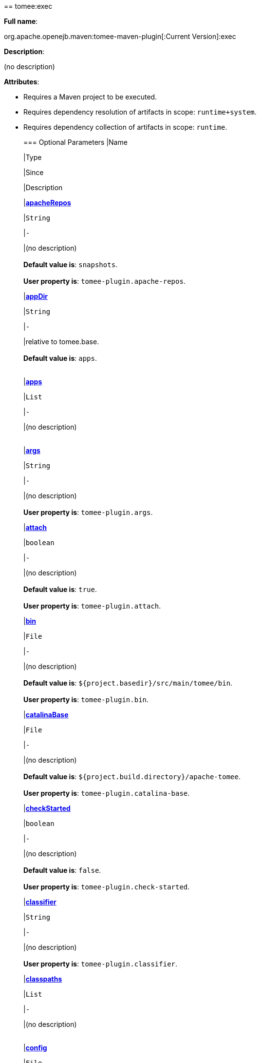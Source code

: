 +++<div class="section">+++== tomee:exec

*Full name*:

org.apache.openejb.maven:tomee-maven-plugin[:Current Version]:exec

*Description*:

(no description)

*Attributes*:

* Requires a Maven project to be executed.
* Requires dependency resolution of artifacts in scope: +++<tt>+++runtime+system+++</tt>+++.
* Requires dependency collection of artifacts in scope: +++<tt>+++runtime+++</tt>+++.+++<div class="section">+++=== Optional Parameters+++<table class="bodyTable" border="0">++++++<tr class="a">+++
|Name


|Type


|Since


|Description

+++<tr class="b">+++
|+++<b>++++++<a href="#apacheRepos">+++apacheRepos+++</a>++++++</b>+++


|+++<tt>+++String+++</tt>+++


|+++<tt>+++-+++</tt>+++


|(no description)+++<br>++++++</br>++++++<b>+++Default value is+++</b>+++: +++<tt>+++snapshots+++</tt>+++.+++<br>++++++</br>++++++<b>+++User property is+++</b>+++: +++<tt>+++tomee-plugin.apache-repos+++</tt>+++.

+++<tr class="a">+++
|+++<b>++++++<a href="#appDir">+++appDir+++</a>++++++</b>+++


|+++<tt>+++String+++</tt>+++


|+++<tt>+++-+++</tt>+++


|relative to tomee.base.+++<br>++++++</br>++++++<b>+++Default value is+++</b>+++: +++<tt>+++apps+++</tt>+++.+++<br>++++++</br>+++

+++<tr class="b">+++
|+++<b>++++++<a href="#apps">+++apps+++</a>++++++</b>+++


|+++<tt>+++List+++</tt>+++


|+++<tt>+++-+++</tt>+++


|(no description)+++<br>++++++</br>+++

+++<tr class="a">+++
|+++<b>++++++<a href="#args">+++args+++</a>++++++</b>+++


|+++<tt>+++String+++</tt>+++


|+++<tt>+++-+++</tt>+++


|(no description)+++<br>++++++</br>++++++<b>+++User property is+++</b>+++: +++<tt>+++tomee-plugin.args+++</tt>+++.

+++<tr class="b">+++
|+++<b>++++++<a href="#attach">+++attach+++</a>++++++</b>+++


|+++<tt>+++boolean+++</tt>+++


|+++<tt>+++-+++</tt>+++


|(no description)+++<br>++++++</br>++++++<b>+++Default value is+++</b>+++: +++<tt>+++true+++</tt>+++.+++<br>++++++</br>++++++<b>+++User property is+++</b>+++: +++<tt>+++tomee-plugin.attach+++</tt>+++.

+++<tr class="a">+++
|+++<b>++++++<a href="#bin">+++bin+++</a>++++++</b>+++


|+++<tt>+++File+++</tt>+++


|+++<tt>+++-+++</tt>+++


|(no description)+++<br>++++++</br>++++++<b>+++Default value is+++</b>+++: +++<tt>+++${project.basedir}/src/main/tomee/bin+++</tt>+++.+++<br>++++++</br>++++++<b>+++User property is+++</b>+++: +++<tt>+++tomee-plugin.bin+++</tt>+++.

+++<tr class="b">+++
|+++<b>++++++<a href="#catalinaBase">+++catalinaBase+++</a>++++++</b>+++


|+++<tt>+++File+++</tt>+++


|+++<tt>+++-+++</tt>+++


|(no description)+++<br>++++++</br>++++++<b>+++Default value is+++</b>+++: +++<tt>+++${project.build.directory}/apache-tomee+++</tt>+++.+++<br>++++++</br>++++++<b>+++User property is+++</b>+++: +++<tt>+++tomee-plugin.catalina-base+++</tt>+++.

+++<tr class="a">+++
|+++<b>++++++<a href="#checkStarted">+++checkStarted+++</a>++++++</b>+++


|+++<tt>+++boolean+++</tt>+++


|+++<tt>+++-+++</tt>+++


|(no description)+++<br>++++++</br>++++++<b>+++Default value is+++</b>+++: +++<tt>+++false+++</tt>+++.+++<br>++++++</br>++++++<b>+++User property is+++</b>+++: +++<tt>+++tomee-plugin.check-started+++</tt>+++.

+++<tr class="b">+++
|+++<b>++++++<a href="#classifier">+++classifier+++</a>++++++</b>+++


|+++<tt>+++String+++</tt>+++


|+++<tt>+++-+++</tt>+++


|(no description)+++<br>++++++</br>++++++<b>+++User property is+++</b>+++: +++<tt>+++tomee-plugin.classifier+++</tt>+++.

+++<tr class="a">+++
|+++<b>++++++<a href="#classpaths">+++classpaths+++</a>++++++</b>+++


|+++<tt>+++List+++</tt>+++


|+++<tt>+++-+++</tt>+++


|(no description)+++<br>++++++</br>+++

+++<tr class="b">+++
|+++<b>++++++<a href="#config">+++config+++</a>++++++</b>+++


|+++<tt>+++File+++</tt>+++


|+++<tt>+++-+++</tt>+++


|(no description)+++<br>++++++</br>++++++<b>+++Default value is+++</b>+++: +++<tt>+++${project.basedir}/src/main/tomee/conf+++</tt>+++.+++<br>++++++</br>++++++<b>+++User property is+++</b>+++: +++<tt>+++tomee-plugin.conf+++</tt>+++.

+++<tr class="a">+++
|+++<b>++++++<a href="#context">+++context+++</a>++++++</b>+++


|+++<tt>+++String+++</tt>+++


|+++<tt>+++-+++</tt>+++


|rename the current artifact+++<br>++++++</br>+++

+++<tr class="b">+++
|+++<b>++++++<a href="#debug">+++debug+++</a>++++++</b>+++


|+++<tt>+++boolean+++</tt>+++


|+++<tt>+++-+++</tt>+++


|(no description)+++<br>++++++</br>++++++<b>+++Default value is+++</b>+++: +++<tt>+++false+++</tt>+++.+++<br>++++++</br>++++++<b>+++User property is+++</b>+++: +++<tt>+++tomee-plugin.debug+++</tt>+++.

+++<tr class="a">+++
|+++<b>++++++<a href="#debugPort">+++debugPort+++</a>++++++</b>+++


|+++<tt>+++int+++</tt>+++


|+++<tt>+++-+++</tt>+++


|(no description)+++<br>++++++</br>++++++<b>+++Default value is+++</b>+++: +++<tt>+++5005+++</tt>+++.+++<br>++++++</br>++++++<b>+++User property is+++</b>+++: +++<tt>+++tomee-plugin.debugPort+++</tt>+++.

+++<tr class="b">+++
|+++<b>++++++<a href="#deployOpenEjbApplication">+++deployOpenEjbApplication+++</a>++++++</b>+++


|+++<tt>+++boolean+++</tt>+++


|+++<tt>+++-+++</tt>+++


|(no description)+++<br>++++++</br>++++++<b>+++Default value is+++</b>+++: +++<tt>+++false+++</tt>+++.+++<br>++++++</br>++++++<b>+++User property is+++</b>+++: +++<tt>+++tomee-plugin.deploy-openejb-internal-application+++</tt>+++.

+++<tr class="a">+++
|+++<b>++++++<a href="#distributionName">+++distributionName+++</a>++++++</b>+++


|+++<tt>+++String+++</tt>+++


|+++<tt>+++-+++</tt>+++


|(no description)+++<br>++++++</br>++++++<b>+++Default value is+++</b>+++: +++<tt>+++tomee.zip+++</tt>+++.+++<br>++++++</br>++++++<b>+++User property is+++</b>+++: +++<tt>+++tomee-plugin.distribution-name+++</tt>+++.

+++<tr class="b">+++
|+++<b>++++++<a href="#docBases">+++docBases+++</a>++++++</b>+++


|+++<tt>+++List+++</tt>+++


|+++<tt>+++-+++</tt>+++


|for TomEE and wars only, which docBase to use for this war.+++<br>++++++</br>+++

+++<tr class="a">+++
|+++<b>++++++<a href="#ejbRemote">+++ejbRemote+++</a>++++++</b>+++


|+++<tt>+++boolean+++</tt>+++


|+++<tt>+++-+++</tt>+++


|(no description)+++<br>++++++</br>++++++<b>+++Default value is+++</b>+++: +++<tt>+++true+++</tt>+++.+++<br>++++++</br>++++++<b>+++User property is+++</b>+++: +++<tt>+++tomee-plugin.ejb-remote+++</tt>+++.

+++<tr class="b">+++
|+++<b>++++++<a href="#execFile">+++execFile+++</a>++++++</b>+++


|+++<tt>+++File+++</tt>+++


|+++<tt>+++-+++</tt>+++


|(no description)+++<br>++++++</br>++++++<b>+++Default value is+++</b>+++: +++<tt>+++${project.build.directory}/${project.build.finalName}-exec.jar+++</tt>+++.+++<br>++++++</br>++++++<b>+++User property is+++</b>+++: +++<tt>+++tomee-plugin.exec-file+++</tt>+++.

+++<tr class="a">+++
|+++<b>++++++<a href="#externalRepositories">+++externalRepositories+++</a>++++++</b>+++


|+++<tt>+++List+++</tt>+++


|+++<tt>+++-+++</tt>+++


|for TomEE and wars only, add some external repositories to
classloader.+++<br>++++++</br>+++

+++<tr class="b">+++
|+++<b>++++++<a href="#forceReloadable">+++forceReloadable+++</a>++++++</b>+++


|+++<tt>+++boolean+++</tt>+++


|+++<tt>+++-+++</tt>+++


|force webapp to be reloadable+++<br>++++++</br>++++++<b>+++Default value is+++</b>+++: +++<tt>+++false+++</tt>+++.+++<br>++++++</br>++++++<b>+++User property is+++</b>+++: +++<tt>+++tomee-plugin.force-reloadable+++</tt>+++.

+++<tr class="a">+++
|+++<b>++++++<a href="#javaagents">+++javaagents+++</a>++++++</b>+++


|+++<tt>+++List+++</tt>+++


|+++<tt>+++-+++</tt>+++


|(no description)+++<br>++++++</br>+++

+++<tr class="b">+++
|+++<b>++++++<a href="#keepServerXmlAsthis">+++keepServerXmlAsthis+++</a>++++++</b>+++


|+++<tt>+++boolean+++</tt>+++


|+++<tt>+++-+++</tt>+++


|(Removed since 7.0.0)+++<br>++++++</br>++++++<b>+++Default value is+++</b>+++: +++<tt>+++false+++</tt>+++.+++<br>++++++</br>++++++<b>+++User property is+++</b>+++: +++<tt>+++tomee-plugin.keep-server-xml+++</tt>+++.

+++<tr class="a">+++
|+++<b>++++++<a href="#lib">+++lib+++</a>++++++</b>+++


|+++<tt>+++File+++</tt>+++


|+++<tt>+++-+++</tt>+++


|(no description)+++<br>++++++</br>++++++<b>+++Default value is+++</b>+++: +++<tt>+++${project.basedir}/src/main/tomee/lib+++</tt>+++.+++<br>++++++</br>++++++<b>+++User property is+++</b>+++: +++<tt>+++tomee-plugin.lib+++</tt>+++.

+++<tr class="b">+++
|+++<b>++++++<a href="#libDir">+++libDir+++</a>++++++</b>+++


|+++<tt>+++String+++</tt>+++


|+++<tt>+++-+++</tt>+++


|relative to tomee.base.+++<br>++++++</br>++++++<b>+++Default value is+++</b>+++: +++<tt>+++lib+++</tt>+++.+++<br>++++++</br>+++

+++<tr class="a">+++
|+++<b>++++++<a href="#libs">+++libs+++</a>++++++</b>+++


|+++<tt>+++List+++</tt>+++


|+++<tt>+++-+++</tt>+++


|supported formats: --> groupId:artifactId:version\... -->
unzip:groupId:artifactId:version\... --> remove:prefix (often
prefix = artifactId)+++<br>++++++</br>+++

+++<tr class="b">+++
|+++<b>++++++<a href="#mainDir">+++mainDir+++</a>++++++</b>+++


|+++<tt>+++File+++</tt>+++


|+++<tt>+++-+++</tt>+++


|(no description)+++<br>++++++</br>++++++<b>+++Default value is+++</b>+++: +++<tt>+++${project.basedir}/src/main+++</tt>+++.+++<br>++++++</br>+++

+++<tr class="a">+++
|+++<b>++++++<a href="#password">+++password+++</a>++++++</b>+++


|+++<tt>+++String+++</tt>+++


|+++<tt>+++-+++</tt>+++


|(no description)+++<br>++++++</br>++++++<b>+++User property is+++</b>+++: +++<tt>+++tomee-plugin.pwd+++</tt>+++.

+++<tr class="b">+++
|+++<b>++++++<a href="#quickSession">+++quickSession+++</a>++++++</b>+++


|+++<tt>+++boolean+++</tt>+++


|+++<tt>+++-+++</tt>+++


|use a real random instead of secure random. saves few ms at
startup.+++<br>++++++</br>++++++<b>+++Default value is+++</b>+++: +++<tt>+++true+++</tt>+++.+++<br>++++++</br>++++++<b>+++User property is+++</b>+++: +++<tt>+++tomee-plugin.quick-session+++</tt>+++.

+++<tr class="a">+++
|+++<b>++++++<a href="#realm">+++realm+++</a>++++++</b>+++


|+++<tt>+++String+++</tt>+++


|+++<tt>+++-+++</tt>+++


|(no description)+++<br>++++++</br>++++++<b>+++User property is+++</b>+++: +++<tt>+++tomee-plugin.realm+++</tt>+++.

+++<tr class="b">+++
|+++<b>++++++<a href="#removeDefaultWebapps">+++removeDefaultWebapps+++</a>++++++</b>+++


|+++<tt>+++boolean+++</tt>+++


|+++<tt>+++-+++</tt>+++


|(no description)+++<br>++++++</br>++++++<b>+++Default value is+++</b>+++: +++<tt>+++true+++</tt>+++.+++<br>++++++</br>++++++<b>+++User property is+++</b>+++: +++<tt>+++tomee-plugin.remove-default-webapps+++</tt>+++.

+++<tr class="a">+++
|+++<b>++++++<a href="#removeTomeeWebapp">+++removeTomeeWebapp+++</a>++++++</b>+++


|+++<tt>+++boolean+++</tt>+++


|+++<tt>+++-+++</tt>+++


|(no description)+++<br>++++++</br>++++++<b>+++Default value is+++</b>+++: +++<tt>+++true+++</tt>+++.+++<br>++++++</br>++++++<b>+++User property is+++</b>+++: +++<tt>+++tomee-plugin.remove-tomee-webapps+++</tt>+++.

+++<tr class="b">+++
|+++<b>++++++<a href="#runnerClass">+++runnerClass+++</a>++++++</b>+++


|+++<tt>+++String+++</tt>+++


|+++<tt>+++-+++</tt>+++


|(no description)+++<br>++++++</br>++++++<b>+++Default value is+++</b>+++: +++<tt>+++org.apache.openejb.maven.plugin.runner.ExecRunner+++</tt>+++.+++<br>++++++</br>++++++<b>+++User property is+++</b>+++: +++<tt>+++tomee-plugin.runner-class+++</tt>+++.

+++<tr class="a">+++
|+++<b>++++++<a href="#runtimeWorkingDir">+++runtimeWorkingDir+++</a>++++++</b>+++


|+++<tt>+++String+++</tt>+++


|+++<tt>+++-+++</tt>+++


|(no description)+++<br>++++++</br>++++++<b>+++Default value is+++</b>+++: +++<tt>+++.distribution+++</tt>+++.+++<br>++++++</br>++++++<b>+++User property is+++</b>+++: +++<tt>+++tomee-plugin.runtime-working-dir+++</tt>+++.

+++<tr class="b">+++
|+++<b>++++++<a href="#script">+++script+++</a>++++++</b>+++


|+++<tt>+++String+++</tt>+++


|+++<tt>+++-+++</tt>+++


|(no description)+++<br>++++++</br>++++++<b>+++Default value is+++</b>+++: +++<tt>+++bin/catalina[.sh|.bat]+++</tt>+++.+++<br>++++++</br>++++++<b>+++User property is+++</b>+++: +++<tt>+++tomee-plugin.script+++</tt>+++.

+++<tr class="a">+++
|+++<b>++++++<a href="#simpleLog">+++simpleLog+++</a>++++++</b>+++


|+++<tt>+++boolean+++</tt>+++


|+++<tt>+++-+++</tt>+++


|(no description)+++<br>++++++</br>++++++<b>+++Default value is+++</b>+++: +++<tt>+++false+++</tt>+++.+++<br>++++++</br>++++++<b>+++User property is+++</b>+++: +++<tt>+++tomee-plugin.simple-log+++</tt>+++.

+++<tr class="b">+++
|+++<b>++++++<a href="#skipCurrentProject">+++skipCurrentProject+++</a>++++++</b>+++


|+++<tt>+++boolean+++</tt>+++


|+++<tt>+++-+++</tt>+++


|(no description)+++<br>++++++</br>++++++<b>+++Default value is+++</b>+++: +++<tt>+++false+++</tt>+++.+++<br>++++++</br>++++++<b>+++User property is+++</b>+++: +++<tt>+++tomee-plugin.skipCurrentProject+++</tt>+++.

+++<tr class="a">+++
|+++<b>++++++<a href="#skipWarResources">+++skipWarResources+++</a>++++++</b>+++


|+++<tt>+++boolean+++</tt>+++


|+++<tt>+++-+++</tt>+++


|when you set docBases to src/main/webapp setting it to true will
allow hot refresh.+++<br>++++++</br>++++++<b>+++Default value is+++</b>+++: +++<tt>+++false+++</tt>+++.+++<br>++++++</br>++++++<b>+++User property is+++</b>+++: +++<tt>+++tomee-plugin.skipWarResources+++</tt>+++.

+++<tr class="b">+++
|+++<b>++++++<a href="#systemVariables">+++systemVariables+++</a>++++++</b>+++


|+++<tt>+++Map+++</tt>+++


|+++<tt>+++-+++</tt>+++


|(no description)+++<br>++++++</br>+++

+++<tr class="a">+++
|+++<b>++++++<a href="#target">+++target+++</a>++++++</b>+++


|+++<tt>+++File+++</tt>+++


|+++<tt>+++-+++</tt>+++


|(no description)+++<br>++++++</br>++++++<b>+++Default value is+++</b>+++: +++<tt>+++${project.build.directory}+++</tt>+++.+++<br>++++++</br>+++

+++<tr class="b">+++
|+++<b>++++++<a href="#tomeeAjpPort">+++tomeeAjpPort+++</a>++++++</b>+++


|+++<tt>+++int+++</tt>+++


|+++<tt>+++-+++</tt>+++


|(no description)+++<br>++++++</br>++++++<b>+++Default value is+++</b>+++: +++<tt>+++8009+++</tt>+++.+++<br>++++++</br>++++++<b>+++User property is+++</b>+++: +++<tt>+++tomee-plugin.ajp+++</tt>+++.

+++<tr class="a">+++
|+++<b>++++++<a href="#tomeeAlreadyInstalled">+++tomeeAlreadyInstalled+++</a>++++++</b>+++


|+++<tt>+++boolean+++</tt>+++


|+++<tt>+++-+++</tt>+++


|(no description)+++<br>++++++</br>++++++<b>+++Default value is+++</b>+++: +++<tt>+++false+++</tt>+++.+++<br>++++++</br>++++++<b>+++User property is+++</b>+++: +++<tt>+++tomee-plugin.exiting+++</tt>+++.

+++<tr class="b">+++
|+++<b>++++++<a href="#tomeeArtifactId">+++tomeeArtifactId+++</a>++++++</b>+++


|+++<tt>+++String+++</tt>+++


|+++<tt>+++-+++</tt>+++


|(no description)+++<br>++++++</br>++++++<b>+++Default value is+++</b>+++: +++<tt>+++apache-tomee+++</tt>+++.+++<br>++++++</br>++++++<b>+++User property is+++</b>+++: +++<tt>+++tomee-plugin.artifactId+++</tt>+++.

+++<tr class="a">+++
|+++<b>++++++<a href="#tomeeClassifier">+++tomeeClassifier+++</a>++++++</b>+++


|+++<tt>+++String+++</tt>+++


|+++<tt>+++-+++</tt>+++


|(no description)+++<br>++++++</br>++++++<b>+++Default value is+++</b>+++: +++<tt>+++webprofile+++</tt>+++.+++<br>++++++</br>++++++<b>+++User property is+++</b>+++: +++<tt>+++tomee-plugin.classifier+++</tt>+++.

+++<tr class="b">+++
|+++<b>++++++<a href="#tomeeGroupId">+++tomeeGroupId+++</a>++++++</b>+++


|+++<tt>+++String+++</tt>+++


|+++<tt>+++-+++</tt>+++


|(no description)+++<br>++++++</br>++++++<b>+++Default value is+++</b>+++: +++<tt>+++org.apache.openejb+++</tt>+++.+++<br>++++++</br>++++++<b>+++User property is+++</b>+++: +++<tt>+++tomee-plugin.groupId+++</tt>+++.

+++<tr class="a">+++
|+++<b>++++++<a href="#tomeeHost">+++tomeeHost+++</a>++++++</b>+++


|+++<tt>+++String+++</tt>+++


|+++<tt>+++-+++</tt>+++


|(no description)+++<br>++++++</br>++++++<b>+++Default value is+++</b>+++: +++<tt>+++localhost+++</tt>+++.+++<br>++++++</br>++++++<b>+++User property is+++</b>+++: +++<tt>+++tomee-plugin.host+++</tt>+++.

+++<tr class="b">+++
|+++<b>++++++<a href="#tomeeHttpPort">+++tomeeHttpPort+++</a>++++++</b>+++


|+++<tt>+++int+++</tt>+++


|+++<tt>+++-+++</tt>+++


|(no description)+++<br>++++++</br>++++++<b>+++Default value is+++</b>+++: +++<tt>+++8080+++</tt>+++.+++<br>++++++</br>++++++<b>+++User property is+++</b>+++: +++<tt>+++tomee-plugin.http+++</tt>+++.

+++<tr class="a">+++
|+++<b>++++++<a href="#tomeeHttpsPort">+++tomeeHttpsPort+++</a>++++++</b>+++


|+++<tt>+++Integer+++</tt>+++


|+++<tt>+++-+++</tt>+++


|(no description)+++<br>++++++</br>++++++<b>+++User property is+++</b>+++: +++<tt>+++tomee-plugin.https+++</tt>+++.

+++<tr class="b">+++
|+++<b>++++++<a href="#tomeeShutdownCommand">+++tomeeShutdownCommand+++</a>++++++</b>+++


|+++<tt>+++String+++</tt>+++


|+++<tt>+++-+++</tt>+++


|(no description)+++<br>++++++</br>++++++<b>+++Default value is+++</b>+++: +++<tt>+++SHUTDOWN+++</tt>+++.+++<br>++++++</br>++++++<b>+++User property is+++</b>+++: +++<tt>+++tomee-plugin.shutdown-command+++</tt>+++.

+++<tr class="a">+++
|+++<b>++++++<a href="#tomeeShutdownPort">+++tomeeShutdownPort+++</a>++++++</b>+++


|+++<tt>+++int+++</tt>+++


|+++<tt>+++-+++</tt>+++


|(no description)+++<br>++++++</br>++++++<b>+++Default value is+++</b>+++: +++<tt>+++8005+++</tt>+++.+++<br>++++++</br>++++++<b>+++User property is+++</b>+++: +++<tt>+++tomee-plugin.shutdown+++</tt>+++.

+++<tr class="b">+++
|+++<b>++++++<a href="#tomeeVersion">+++tomeeVersion+++</a>++++++</b>+++


|+++<tt>+++String+++</tt>+++


|+++<tt>+++-+++</tt>+++


|(no description)+++<br>++++++</br>++++++<b>+++Default value is+++</b>+++: +++<tt>+++-1+++</tt>+++.+++<br>++++++</br>++++++<b>+++User property is+++</b>+++: +++<tt>+++tomee-plugin.version+++</tt>+++.

+++<tr class="a">+++
|+++<b>++++++<a href="#useConsole">+++useConsole+++</a>++++++</b>+++


|+++<tt>+++boolean+++</tt>+++


|+++<tt>+++-+++</tt>+++


|(no description)+++<br>++++++</br>++++++<b>+++Default value is+++</b>+++: +++<tt>+++true+++</tt>+++.+++<br>++++++</br>++++++<b>+++User property is+++</b>+++: +++<tt>+++tomee-plugin.use-console+++</tt>+++.

+++<tr class="b">+++
|+++<b>++++++<a href="#useOpenEJB">+++useOpenEJB+++</a>++++++</b>+++


|+++<tt>+++boolean+++</tt>+++


|+++<tt>+++-+++</tt>+++


|use openejb-standalone automatically instead of TomEE+++<br>++++++</br>++++++<b>+++Default value is+++</b>+++: +++<tt>+++false+++</tt>+++.+++<br>++++++</br>++++++<b>+++User property is+++</b>+++: +++<tt>+++tomee-plugin.openejb+++</tt>+++.

+++<tr class="a">+++
|+++<b>++++++<a href="#user">+++user+++</a>++++++</b>+++


|+++<tt>+++String+++</tt>+++


|+++<tt>+++-+++</tt>+++


|(no description)+++<br>++++++</br>++++++<b>+++User property is+++</b>+++: +++<tt>+++tomee-plugin.user+++</tt>+++.

+++<tr class="b">+++
|+++<b>++++++<a href="#warFile">+++warFile+++</a>++++++</b>+++


|+++<tt>+++File+++</tt>+++


|+++<tt>+++-+++</tt>+++


|(no description)+++<br>++++++</br>++++++<b>+++Default value is+++</b>+++: +++<tt>+++${project.build.directory}/${project.build.finalName}.${project.packaging}+++</tt>+++.+++<br>++++++</br>+++

+++<tr class="a">+++
|+++<b>++++++<a href="#webappClasses">+++webappClasses+++</a>++++++</b>+++


|+++<tt>+++File+++</tt>+++


|+++<tt>+++-+++</tt>+++


|(no description)+++<br>++++++</br>++++++<b>+++Default value is+++</b>+++: +++<tt>+++${project.build.outputDirectory}+++</tt>+++.+++<br>++++++</br>++++++<b>+++User property is+++</b>+++: +++<tt>+++tomee-plugin.webappClasses+++</tt>+++.

+++<tr class="b">+++
|+++<b>++++++<a href="#webappDefaultConfig">+++webappDefaultConfig+++</a>++++++</b>+++


|+++<tt>+++boolean+++</tt>+++


|+++<tt>+++-+++</tt>+++


|forcing nice default for war development (WEB-INF/classes and web
resources)+++<br>++++++</br>++++++<b>+++Default value is+++</b>+++: +++<tt>+++false+++</tt>+++.+++<br>++++++</br>++++++<b>+++User property is+++</b>+++: +++<tt>+++tomee-plugin.webappDefaultConfig+++</tt>+++.

+++<tr class="a">+++
|+++<b>++++++<a href="#webappDir">+++webappDir+++</a>++++++</b>+++


|+++<tt>+++String+++</tt>+++


|+++<tt>+++-+++</tt>+++


|relative to tomee.base.+++<br>++++++</br>++++++<b>+++Default value is+++</b>+++: +++<tt>+++webapps+++</tt>+++.+++<br>++++++</br>+++

+++<tr class="b">+++
|+++<b>++++++<a href="#webappResources">+++webappResources+++</a>++++++</b>+++


|+++<tt>+++File+++</tt>+++


|+++<tt>+++-+++</tt>+++


|(no description)+++<br>++++++</br>++++++<b>+++Default value is+++</b>+++: +++<tt>+++${project.basedir}/src/main/webapp+++</tt>+++.+++<br>++++++</br>++++++<b>+++User property is+++</b>+++: +++<tt>+++tomee-plugin.webappResources+++</tt>+++.

+++<tr class="a">+++
|+++<b>++++++<a href="#webapps">+++webapps+++</a>++++++</b>+++


|+++<tt>+++List+++</tt>+++


|+++<tt>+++-+++</tt>+++


|(no description)+++<br>++++++</br>+++

+++<tr class="b">+++
|+++<b>++++++<a href="#zip">+++zip+++</a>++++++</b>+++


|+++<tt>+++boolean+++</tt>+++


|+++<tt>+++-+++</tt>+++


|(no description)+++<br>++++++</br>++++++<b>+++Default value is+++</b>+++: +++<tt>+++true+++</tt>+++.+++<br>++++++</br>++++++<b>+++User property is+++</b>+++: +++<tt>+++tomee-plugin.zip+++</tt>+++.

+++<tr class="a">+++
|+++<b>++++++<a href="#zipFile">+++zipFile+++</a>++++++</b>+++


|+++<tt>+++File+++</tt>+++


|+++<tt>+++-+++</tt>+++


|(no description)+++<br>++++++</br>++++++<b>+++Default value is+++</b>+++: +++<tt>+++${project.build.directory}/${project.build.finalName}.zip+++</tt>+++.+++<br>++++++</br>++++++<b>+++User property is+++</b>+++: +++<tt>+++tomee-plugin.zip-file+++</tt>+++.
|===
+++</div>++++++<div class="section">+++=== Parameter Details

*+++<a name="apacheRepos">+++apacheRepos+++</a>+++:*

(no description)

* *Type*: +++<tt>+++java.lang.String+++</tt>+++
* *Required*: +++<tt>+++No+++</tt>+++
* *User Property*: +++<tt>+++tomee-plugin.apache-repos+++</tt>+++
* *Default*: +++<tt>+++snapshots+++</tt>+++

'''

*+++<a name="appDir">+++appDir+++</a>+++:*

relative to tomee.base.

* *Type*: +++<tt>+++java.lang.String+++</tt>+++
* *Required*: +++<tt>+++No+++</tt>+++
* *Default*: +++<tt>+++apps+++</tt>+++

'''

*+++<a name="apps">+++apps+++</a>+++:*

(no description)

* *Type*: +++<tt>+++java.util.List+++</tt>+++
* *Required*: +++<tt>+++No+++</tt>+++

'''

*+++<a name="args">+++args+++</a>+++:*

(no description)

* *Type*: +++<tt>+++java.lang.String+++</tt>+++
* *Required*: +++<tt>+++No+++</tt>+++
* *User Property*: +++<tt>+++tomee-plugin.args+++</tt>+++

'''

*+++<a name="attach">+++attach+++</a>+++:*

(no description)

* *Type*: +++<tt>+++boolean+++</tt>+++
* *Required*: +++<tt>+++No+++</tt>+++
* *User Property*: +++<tt>+++tomee-plugin.attach+++</tt>+++
* *Default*: +++<tt>+++true+++</tt>+++

'''

*+++<a name="bin">+++bin+++</a>+++:*

(no description)

* *Type*: +++<tt>+++java.io.File+++</tt>+++
* *Required*: +++<tt>+++No+++</tt>+++
* *User Property*: +++<tt>+++tomee-plugin.bin+++</tt>+++
* *Default*: +++<tt>+++${project.basedir}/src/main/tomee/bin+++</tt>+++

'''

*+++<a name="catalinaBase">+++catalinaBase+++</a>+++:*

(no description)

* *Type*: +++<tt>+++java.io.File+++</tt>+++
* *Required*: +++<tt>+++No+++</tt>+++
* *User Property*: +++<tt>+++tomee-plugin.catalina-base+++</tt>+++
* *Default*: +++<tt>+++${project.build.directory}/apache-tomee+++</tt>+++

'''

*+++<a name="checkStarted">+++checkStarted+++</a>+++:*

(no description)

* *Type*: +++<tt>+++boolean+++</tt>+++
* *Required*: +++<tt>+++No+++</tt>+++
* *User Property*: +++<tt>+++tomee-plugin.check-started+++</tt>+++
* *Default*: +++<tt>+++false+++</tt>+++

'''

*+++<a name="classifier">+++classifier+++</a>+++:*

(no description)

* *Type*: +++<tt>+++java.lang.String+++</tt>+++
* *Required*: +++<tt>+++No+++</tt>+++
* *User Property*: +++<tt>+++tomee-plugin.classifier+++</tt>+++

'''

*+++<a name="classpaths">+++classpaths+++</a>+++:*

(no description)

* *Type*: +++<tt>+++java.util.List+++</tt>+++
* *Required*: +++<tt>+++No+++</tt>+++

'''

*+++<a name="config">+++config+++</a>+++:*

(no description)

* *Type*: +++<tt>+++java.io.File+++</tt>+++
* *Required*: +++<tt>+++No+++</tt>+++
* *User Property*: +++<tt>+++tomee-plugin.conf+++</tt>+++
* *Default*: +++<tt>+++${project.basedir}/src/main/tomee/conf+++</tt>+++

'''

*+++<a name="context">+++context+++</a>+++:*

rename the current artifact

* *Type*: +++<tt>+++java.lang.String+++</tt>+++
* *Required*: +++<tt>+++No+++</tt>+++

'''

*+++<a name="debug">+++debug+++</a>+++:*

(no description)

* *Type*: +++<tt>+++boolean+++</tt>+++
* *Required*: +++<tt>+++No+++</tt>+++
* *User Property*: +++<tt>+++tomee-plugin.debug+++</tt>+++
* *Default*: +++<tt>+++false+++</tt>+++

'''

*+++<a name="debugPort">+++debugPort+++</a>+++:*

(no description)

* *Type*: +++<tt>+++int+++</tt>+++
* *Required*: +++<tt>+++No+++</tt>+++
* *User Property*: +++<tt>+++tomee-plugin.debugPort+++</tt>+++
* *Default*: +++<tt>+++5005+++</tt>+++

'''

*+++<a name="deployOpenEjbApplication">+++deployOpenEjbApplication+++</a>+++:*

(no description)

* *Type*: +++<tt>+++boolean+++</tt>+++
* *Required*: +++<tt>+++No+++</tt>+++
* *User Property*: +++<tt>+++tomee-plugin.deploy-openejb-internal-application+++</tt>+++
* *Default*: +++<tt>+++false+++</tt>+++

'''

*+++<a name="distributionName">+++distributionName+++</a>+++:*

(no description)

* *Type*: +++<tt>+++java.lang.String+++</tt>+++
* *Required*: +++<tt>+++No+++</tt>+++
* *User Property*: +++<tt>+++tomee-plugin.distribution-name+++</tt>+++
* *Default*: +++<tt>+++tomee.zip+++</tt>+++

'''

*+++<a name="docBases">+++docBases+++</a>+++:*

for TomEE and wars only, which docBase to use for this war.

* *Type*: +++<tt>+++java.util.List+++</tt>+++
* *Required*: +++<tt>+++No+++</tt>+++

'''

*+++<a name="ejbRemote">+++ejbRemote+++</a>+++:*

(no description)

* *Type*: +++<tt>+++boolean+++</tt>+++
* *Required*: +++<tt>+++No+++</tt>+++
* *User Property*: +++<tt>+++tomee-plugin.ejb-remote+++</tt>+++
* *Default*: +++<tt>+++true+++</tt>+++

'''

*+++<a name="execFile">+++execFile+++</a>+++:*

(no description)

* *Type*: +++<tt>+++java.io.File+++</tt>+++
* *Required*: +++<tt>+++No+++</tt>+++
* *User Property*: +++<tt>+++tomee-plugin.exec-file+++</tt>+++
* *Default*: +++<tt>+++${project.build.directory}/${project.build.finalName}-exec.jar+++</tt>+++

'''

*+++<a name="externalRepositories">+++externalRepositories+++</a>+++:*

for TomEE and wars only, add some external repositories to classloader.

* *Type*: +++<tt>+++java.util.List+++</tt>+++
* *Required*: +++<tt>+++No+++</tt>+++

'''

*+++<a name="forceReloadable">+++forceReloadable+++</a>+++:*

force webapp to be reloadable

* *Type*: +++<tt>+++boolean+++</tt>+++
* *Required*: +++<tt>+++No+++</tt>+++
* *User Property*: +++<tt>+++tomee-plugin.force-reloadable+++</tt>+++
* *Default*: +++<tt>+++false+++</tt>+++

'''

*+++<a name="javaagents">+++javaagents+++</a>+++:*

(no description)

* *Type*: +++<tt>+++java.util.List+++</tt>+++
* *Required*: +++<tt>+++No+++</tt>+++

'''

*+++<a name="keepServerXmlAsthis">+++keepServerXmlAsthis+++</a>+++:*

(no description)

* *Type*: +++<tt>+++boolean+++</tt>+++
* *Required*: +++<tt>+++No+++</tt>+++
* *User Property*: +++<tt>+++tomee-plugin.keep-server-xml+++</tt>+++
* *Default*: +++<tt>+++false+++</tt>+++

'''

*+++<a name="lib">+++lib+++</a>+++:*

(no description)

* *Type*: +++<tt>+++java.io.File+++</tt>+++
* *Required*: +++<tt>+++No+++</tt>+++
* *User Property*: +++<tt>+++tomee-plugin.lib+++</tt>+++
* *Default*: +++<tt>+++${project.basedir}/src/main/tomee/lib+++</tt>+++

'''

*+++<a name="libDir">+++libDir+++</a>+++:*

relative to tomee.base.

* *Type*: +++<tt>+++java.lang.String+++</tt>+++
* *Required*: +++<tt>+++No+++</tt>+++
* *Default*: +++<tt>+++lib+++</tt>+++

'''

*+++<a name="libs">+++libs+++</a>+++:*

supported formats: --> groupId:artifactId:version\...
--> unzip:groupId:artifactId:version\...
--> remove:prefix (often prefix = artifactId)

* *Type*: +++<tt>+++java.util.List+++</tt>+++
* *Required*: +++<tt>+++No+++</tt>+++

'''

*+++<a name="mainDir">+++mainDir+++</a>+++:*

(no description)

* *Type*: +++<tt>+++java.io.File+++</tt>+++
* *Required*: +++<tt>+++No+++</tt>+++
* *Default*: +++<tt>+++${project.basedir}/src/main+++</tt>+++

'''

*+++<a name="password">+++password+++</a>+++:*

(no description)

* *Type*: +++<tt>+++java.lang.String+++</tt>+++
* *Required*: +++<tt>+++No+++</tt>+++
* *User Property*: +++<tt>+++tomee-plugin.pwd+++</tt>+++

'''

*+++<a name="quickSession">+++quickSession+++</a>+++:*

use a real random instead of secure random.
saves few ms at startup.

* *Type*: +++<tt>+++boolean+++</tt>+++
* *Required*: +++<tt>+++No+++</tt>+++
* *User Property*: +++<tt>+++tomee-plugin.quick-session+++</tt>+++
* *Default*: +++<tt>+++true+++</tt>+++

'''

*+++<a name="realm">+++realm+++</a>+++:*

(no description)

* *Type*: +++<tt>+++java.lang.String+++</tt>+++
* *Required*: +++<tt>+++No+++</tt>+++
* *User Property*: +++<tt>+++tomee-plugin.realm+++</tt>+++

'''

*+++<a name="removeDefaultWebapps">+++removeDefaultWebapps+++</a>+++:*

(no description)

* *Type*: +++<tt>+++boolean+++</tt>+++
* *Required*: +++<tt>+++No+++</tt>+++
* *User Property*: +++<tt>+++tomee-plugin.remove-default-webapps+++</tt>+++
* *Default*: +++<tt>+++true+++</tt>+++

'''

*+++<a name="removeTomeeWebapp">+++removeTomeeWebapp+++</a>+++:*

(no description)

* *Type*: +++<tt>+++boolean+++</tt>+++
* *Required*: +++<tt>+++No+++</tt>+++
* *User Property*: +++<tt>+++tomee-plugin.remove-tomee-webapps+++</tt>+++
* *Default*: +++<tt>+++true+++</tt>+++

'''

*+++<a name="runnerClass">+++runnerClass+++</a>+++:*

(no description)

* *Type*: +++<tt>+++java.lang.String+++</tt>+++
* *Required*: +++<tt>+++No+++</tt>+++
* *User Property*: +++<tt>+++tomee-plugin.runner-class+++</tt>+++
* *Default*: +++<tt>+++org.apache.openejb.maven.plugin.runner.ExecRunner+++</tt>+++

'''

*+++<a name="runtimeWorkingDir">+++runtimeWorkingDir+++</a>+++:*

(no description)

* *Type*: +++<tt>+++java.lang.String+++</tt>+++
* *Required*: +++<tt>+++No+++</tt>+++
* *User Property*: +++<tt>+++tomee-plugin.runtime-working-dir+++</tt>+++
* *Default*: +++<tt>+++.distribution+++</tt>+++

'''

*+++<a name="script">+++script+++</a>+++:*

(no description)

* *Type*: +++<tt>+++java.lang.String+++</tt>+++
* *Required*: +++<tt>+++No+++</tt>+++
* *User Property*: +++<tt>+++tomee-plugin.script+++</tt>+++
* *Default*: +++<tt>+++bin/catalina[.sh|.bat]+++</tt>+++

'''

*+++<a name="simpleLog">+++simpleLog+++</a>+++:*

(no description)

* *Type*: +++<tt>+++boolean+++</tt>+++
* *Required*: +++<tt>+++No+++</tt>+++
* *User Property*: +++<tt>+++tomee-plugin.simple-log+++</tt>+++
* *Default*: +++<tt>+++false+++</tt>+++

'''

*+++<a name="skipCurrentProject">+++skipCurrentProject+++</a>+++:*

(no description)

* *Type*: +++<tt>+++boolean+++</tt>+++
* *Required*: +++<tt>+++No+++</tt>+++
* *User Property*: +++<tt>+++tomee-plugin.skipCurrentProject+++</tt>+++
* *Default*: +++<tt>+++false+++</tt>+++

'''

*+++<a name="skipWarResources">+++skipWarResources+++</a>+++:*

when you set docBases to src/main/webapp setting it to true will allow hot refresh.

* *Type*: +++<tt>+++boolean+++</tt>+++
* *Required*: +++<tt>+++No+++</tt>+++
* *User Property*: +++<tt>+++tomee-plugin.skipWarResources+++</tt>+++
* *Default*: +++<tt>+++false+++</tt>+++

'''

*+++<a name="systemVariables">+++systemVariables+++</a>+++:*

(no description)

* *Type*: +++<tt>+++java.util.Map+++</tt>+++
* *Required*: +++<tt>+++No+++</tt>+++

'''

*+++<a name="target">+++target+++</a>+++:*

(no description)

* *Type*: +++<tt>+++java.io.File+++</tt>+++
* *Required*: +++<tt>+++No+++</tt>+++
* *Default*: +++<tt>+++${project.build.directory}+++</tt>+++

'''

*+++<a name="tomeeAjpPort">+++tomeeAjpPort+++</a>+++:*

(no description)

* *Type*: +++<tt>+++int+++</tt>+++
* *Required*: +++<tt>+++No+++</tt>+++
* *User Property*: +++<tt>+++tomee-plugin.ajp+++</tt>+++
* *Default*: +++<tt>+++8009+++</tt>+++

'''

*+++<a name="tomeeAlreadyInstalled">+++tomeeAlreadyInstalled+++</a>+++:*

(no description)

* *Type*: +++<tt>+++boolean+++</tt>+++
* *Required*: +++<tt>+++No+++</tt>+++
* *User Property*: +++<tt>+++tomee-plugin.exiting+++</tt>+++
* *Default*: +++<tt>+++false+++</tt>+++

'''

*+++<a name="tomeeArtifactId">+++tomeeArtifactId+++</a>+++:*

(no description)

* *Type*: +++<tt>+++java.lang.String+++</tt>+++
* *Required*: +++<tt>+++No+++</tt>+++
* *User Property*: +++<tt>+++tomee-plugin.artifactId+++</tt>+++
* *Default*: +++<tt>+++apache-tomee+++</tt>+++

'''

*+++<a name="tomeeClassifier">+++tomeeClassifier+++</a>+++:*

(no description)

* *Type*: +++<tt>+++java.lang.String+++</tt>+++
* *Required*: +++<tt>+++No+++</tt>+++
* *User Property*: +++<tt>+++tomee-plugin.classifier+++</tt>+++
* *Default*: +++<tt>+++webprofile+++</tt>+++

'''

*+++<a name="tomeeGroupId">+++tomeeGroupId+++</a>+++:*

(no description)

* *Type*: +++<tt>+++java.lang.String+++</tt>+++
* *Required*: +++<tt>+++No+++</tt>+++
* *User Property*: +++<tt>+++tomee-plugin.groupId+++</tt>+++
* *Default*: +++<tt>+++org.apache.openejb+++</tt>+++

'''

*+++<a name="tomeeHost">+++tomeeHost+++</a>+++:*

(no description)

* *Type*: +++<tt>+++java.lang.String+++</tt>+++
* *Required*: +++<tt>+++No+++</tt>+++
* *User Property*: +++<tt>+++tomee-plugin.host+++</tt>+++
* *Default*: +++<tt>+++localhost+++</tt>+++

'''

*+++<a name="tomeeHttpPort">+++tomeeHttpPort+++</a>+++:*

(no description)

* *Type*: +++<tt>+++int+++</tt>+++
* *Required*: +++<tt>+++No+++</tt>+++
* *User Property*: +++<tt>+++tomee-plugin.http+++</tt>+++
* *Default*: +++<tt>+++8080+++</tt>+++

'''

*+++<a name="tomeeHttpsPort">+++tomeeHttpsPort+++</a>+++:*

(no description)

* *Type*: +++<tt>+++java.lang.Integer+++</tt>+++
* *Required*: +++<tt>+++No+++</tt>+++
* *User Property*: +++<tt>+++tomee-plugin.https+++</tt>+++

'''

*+++<a name="tomeeShutdownCommand">+++tomeeShutdownCommand+++</a>+++:*

(no description)

* *Type*: +++<tt>+++java.lang.String+++</tt>+++
* *Required*: +++<tt>+++No+++</tt>+++
* *User Property*: +++<tt>+++tomee-plugin.shutdown-command+++</tt>+++
* *Default*: +++<tt>+++SHUTDOWN+++</tt>+++

'''

*+++<a name="tomeeShutdownPort">+++tomeeShutdownPort+++</a>+++:*

(no description)

* *Type*: +++<tt>+++int+++</tt>+++
* *Required*: +++<tt>+++No+++</tt>+++
* *User Property*: +++<tt>+++tomee-plugin.shutdown+++</tt>+++
* *Default*: +++<tt>+++8005+++</tt>+++

'''

*+++<a name="tomeeVersion">+++tomeeVersion+++</a>+++:*

(no description)

* *Type*: +++<tt>+++java.lang.String+++</tt>+++
* *Required*: +++<tt>+++No+++</tt>+++
* *User Property*: +++<tt>+++tomee-plugin.version+++</tt>+++
* *Default*: +++<tt>+++-1+++</tt>+++

'''

*+++<a name="useConsole">+++useConsole+++</a>+++:*

(no description)

* *Type*: +++<tt>+++boolean+++</tt>+++
* *Required*: +++<tt>+++No+++</tt>+++
* *User Property*: +++<tt>+++tomee-plugin.use-console+++</tt>+++
* *Default*: +++<tt>+++true+++</tt>+++

'''

*+++<a name="useOpenEJB">+++useOpenEJB+++</a>+++:*

use openejb-standalone automatically instead of TomEE

* *Type*: +++<tt>+++boolean+++</tt>+++
* *Required*: +++<tt>+++No+++</tt>+++
* *User Property*: +++<tt>+++tomee-plugin.openejb+++</tt>+++
* *Default*: +++<tt>+++false+++</tt>+++

'''

*+++<a name="user">+++user+++</a>+++:*

(no description)

* *Type*: +++<tt>+++java.lang.String+++</tt>+++
* *Required*: +++<tt>+++No+++</tt>+++
* *User Property*: +++<tt>+++tomee-plugin.user+++</tt>+++

'''

*+++<a name="warFile">+++warFile+++</a>+++:*

(no description)

* *Type*: +++<tt>+++java.io.File+++</tt>+++
* *Required*: +++<tt>+++No+++</tt>+++
* *Default*: +++<tt>+++${project.build.directory}/${project.build.finalName}.${project.packaging}+++</tt>+++

'''

*+++<a name="webappClasses">+++webappClasses+++</a>+++:*

(no description)

* *Type*: +++<tt>+++java.io.File+++</tt>+++
* *Required*: +++<tt>+++No+++</tt>+++
* *User Property*: +++<tt>+++tomee-plugin.webappClasses+++</tt>+++
* *Default*: +++<tt>+++${project.build.outputDirectory}+++</tt>+++

'''

*+++<a name="webappDefaultConfig">+++webappDefaultConfig+++</a>+++:*

forcing nice default for war development (WEB-INF/classes and web resources)

* *Type*: +++<tt>+++boolean+++</tt>+++
* *Required*: +++<tt>+++No+++</tt>+++
* *User Property*: +++<tt>+++tomee-plugin.webappDefaultConfig+++</tt>+++
* *Default*: +++<tt>+++false+++</tt>+++

'''

*+++<a name="webappDir">+++webappDir+++</a>+++:*

relative to tomee.base.

* *Type*: +++<tt>+++java.lang.String+++</tt>+++
* *Required*: +++<tt>+++No+++</tt>+++
* *Default*: +++<tt>+++webapps+++</tt>+++

'''

*+++<a name="webappResources">+++webappResources+++</a>+++:*

(no description)

* *Type*: +++<tt>+++java.io.File+++</tt>+++
* *Required*: +++<tt>+++No+++</tt>+++
* *User Property*: +++<tt>+++tomee-plugin.webappResources+++</tt>+++
* *Default*: +++<tt>+++${project.basedir}/src/main/webapp+++</tt>+++

'''

*+++<a name="webapps">+++webapps+++</a>+++:*

(no description)

* *Type*: +++<tt>+++java.util.List+++</tt>+++
* *Required*: +++<tt>+++No+++</tt>+++

'''

*+++<a name="zip">+++zip+++</a>+++:*

(no description)

* *Type*: +++<tt>+++boolean+++</tt>+++
* *Required*: +++<tt>+++No+++</tt>+++
* *User Property*: +++<tt>+++tomee-plugin.zip+++</tt>+++
* *Default*: +++<tt>+++true+++</tt>+++

'''

*+++<a name="zipFile">+++zipFile+++</a>+++:*

(no description)

* *Type*: +++<tt>+++java.io.File+++</tt>+++
* *Required*: +++<tt>+++No+++</tt>+++
* *User Property*: +++<tt>+++tomee-plugin.zip-file+++</tt>+++
* *Default*: +++<tt>+++${project.build.directory}/${project.build.finalName}.zip+++</tt>++++++</div>++++++</div>+++
